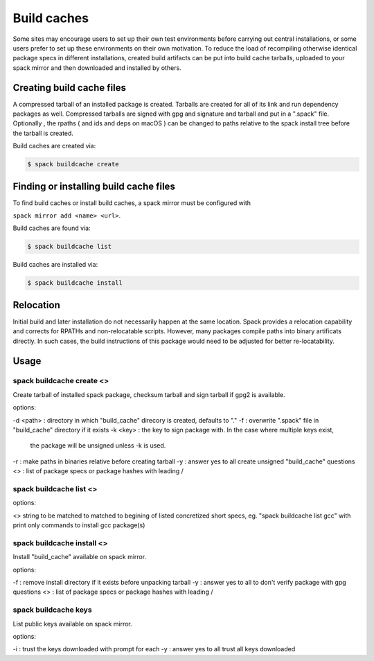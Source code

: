 .. _binary_caches:

Build caches
============

Some sites may encourage users to set up their own test environments
before carrying out central installations, or some users prefer to set
up these environments on their own motivation. To reduce the load of
recompiling otherwise identical package specs in different installations,
created build artifacts can be put into build cache tarballs, uploaded to 
your spack mirror and then downloaded and installed by others.


Creating build cache files
--------------------------

A compressed tarball of an installed package is created. Tarballs are created
for all of its link and run dependency packages as well. Compressed tarballs are
signed with gpg and signature and tarball and put in a ".spack" file. Optionally
, the rpaths ( and ids and deps on macOS ) can be changed to paths relative to 
the spack install tree before the tarball is created.

Build caches are created via:

.. code-block:: sh

   $ spack buildcache create 


Finding or installing build cache files
---------------------------------------

To find build caches or install build caches, a spack mirror must be configured
with
 
``spack mirror add <name> <url>``. 

Build caches are found via: 

.. code-block:: sh

   $ spack buildcache list

Build caches are installed via:

.. code-block:: sh

   $ spack buildcache install 
   

Relocation
----------

Initial build and later installation do not necessarily happen at the same 
location. Spack provides a relocation capability and corrects for RPATHs and 
non-relocatable scripts. However, many packages compile paths into binary 
artificats directly. In such cases, the build instructions of this package would
need to be adjusted for better re-locatability.


Usage 
-----
spack buildcache create <>
^^^^^^^^^^^^^^^^^^^^^^^^^^
Create tarball of installed spack package, checksum tarball and 
sign tarball if gpg2 is available.

options:

-d <path> : directory in which "build_cache" direcory is created, defaults to "."
-f : overwrite ".spack" file in "build_cache" directory if it exists
-k <key> : the key to sign package with. In the case where multiple keys exist,
     the package will be unsigned unless -k is used.
-r : make paths in binaries relative before creating tarball
-y : answer yes to all create unsigned "build_cache" questions
<> : list of package specs or package hashes with leading /

spack buildcache list <>
^^^^^^^^^^^^^^^^^^^^^^^^
options:

<> string to be matched to matched to begining of listed concretized short 
specs, eg. "spack buildcache list gcc" with print only commands to install gcc
package(s)

spack buildcache install <>
^^^^^^^^^^^^^^^^^^^^^^^^^^^
Install "build_cache" available on spack mirror.

options:

-f : remove install directory if it exists before unpacking tarball
-y : answer yes to all to don't verify package with gpg questions
<> : list of package specs or package hashes with leading /

spack buildcache keys
^^^^^^^^^^^^^^^^^^^^^
List public keys available on spack mirror.

options:

-i : trust the keys downloaded with prompt for each
-y : answer yes to all trust all keys downloaded
